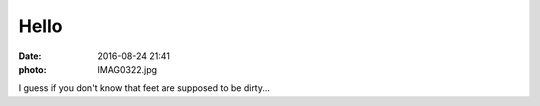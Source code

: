 Hello
=====

:date: 2016-08-24 21:41
:photo: IMAG0322.jpg


I guess if you don't know that feet are supposed to be dirty...
